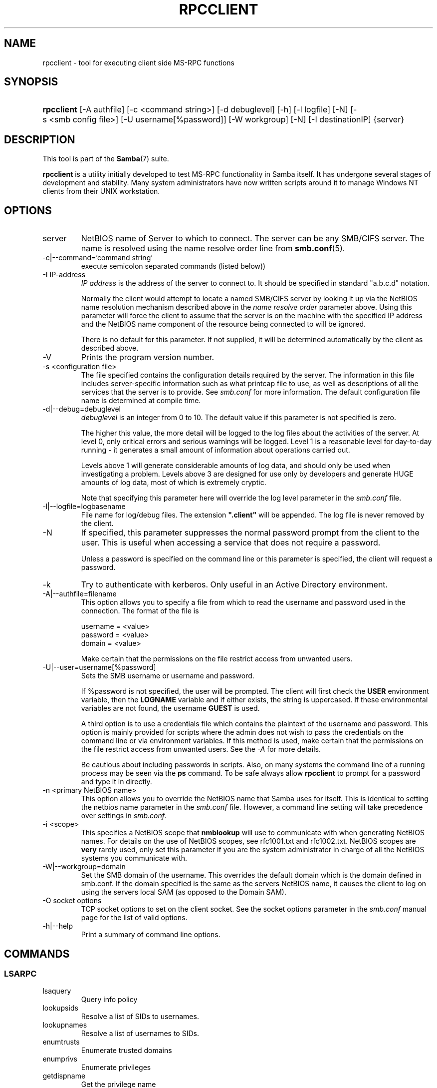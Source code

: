 .\"Generated by db2man.xsl. Don't modify this, modify the source.
.de Sh \" Subsection
.br
.if t .Sp
.ne 5
.PP
\fB\\$1\fR
.PP
..
.de Sp \" Vertical space (when we can't use .PP)
.if t .sp .5v
.if n .sp
..
.de Ip \" List item
.br
.ie \\n(.$>=3 .ne \\$3
.el .ne 3
.IP "\\$1" \\$2
..
.TH "RPCCLIENT" 1 "" "" ""
.SH NAME
rpcclient \- tool for executing client side MS-RPC functions
.SH "SYNOPSIS"
.ad l
.hy 0
.HP 10
\fBrpcclient\fR [\-A\ authfile] [\-c\ <command\ string>] [\-d\ debuglevel] [\-h] [\-l\ logfile] [\-N] [\-s\ <smb\ config\ file>] [\-U\ username[%password]] [\-W\ workgroup] [\-N] [\-I\ destinationIP] {server}
.ad
.hy

.SH "DESCRIPTION"

.PP
This tool is part of the \fBSamba\fR(7) suite\&.

.PP
\fBrpcclient\fR is a utility initially developed to test MS\-RPC functionality in Samba itself\&. It has undergone several stages of development and stability\&. Many system administrators have now written scripts around it to manage Windows NT clients from their UNIX workstation\&.

.SH "OPTIONS"

.TP
server
NetBIOS name of Server to which to connect\&. The server can be any SMB/CIFS server\&. The name is resolved using the name resolve order line from \fBsmb\&.conf\fR(5)\&.


.TP
\-c|\-\-command='command string'
execute semicolon separated commands (listed below))


.TP
\-I IP\-address
\fIIP address\fR is the address of the server to connect to\&. It should be specified in standard "a\&.b\&.c\&.d" notation\&.


Normally the client would attempt to locate a named SMB/CIFS server by looking it up via the NetBIOS name resolution mechanism described above in the \fIname resolve order\fR parameter above\&. Using this parameter will force the client to assume that the server is on the machine with the specified IP address and the NetBIOS name component of the resource being connected to will be ignored\&.


There is no default for this parameter\&. If not supplied, it will be determined automatically by the client as described above\&.


.TP
\-V
Prints the program version number\&.


.TP
\-s <configuration file>
The file specified contains the configuration details required by the server\&. The information in this file includes server\-specific information such as what printcap file to use, as well as descriptions of all the services that the server is to provide\&. See \fIsmb\&.conf\fR for more information\&. The default configuration file name is determined at compile time\&.


.TP
\-d|\-\-debug=debuglevel
\fIdebuglevel\fR is an integer from 0 to 10\&. The default value if this parameter is not specified is zero\&.


The higher this value, the more detail will be logged to the log files about the activities of the server\&. At level 0, only critical errors and serious warnings will be logged\&. Level 1 is a reasonable level for day\-to\-day running \- it generates a small amount of information about operations carried out\&.


Levels above 1 will generate considerable amounts of log data, and should only be used when investigating a problem\&. Levels above 3 are designed for use only by developers and generate HUGE amounts of log data, most of which is extremely cryptic\&.


Note that specifying this parameter here will override the log level parameter in the \fIsmb\&.conf\fR file\&.


.TP
\-l|\-\-logfile=logbasename
File name for log/debug files\&. The extension \fB"\&.client"\fR will be appended\&. The log file is never removed by the client\&.


.TP
\-N
If specified, this parameter suppresses the normal password prompt from the client to the user\&. This is useful when accessing a service that does not require a password\&.


Unless a password is specified on the command line or this parameter is specified, the client will request a password\&.


.TP
\-k
Try to authenticate with kerberos\&. Only useful in an Active Directory environment\&.


.TP
\-A|\-\-authfile=filename
This option allows you to specify a file from which to read the username and password used in the connection\&. The format of the file is


.nf

username = <value>
password = <value>
domain   = <value>
.fi


Make certain that the permissions on the file restrict access from unwanted users\&.


.TP
\-U|\-\-user=username[%password]
Sets the SMB username or username and password\&.


If %password is not specified, the user will be prompted\&. The client will first check the \fBUSER\fR environment variable, then the \fBLOGNAME\fR variable and if either exists, the string is uppercased\&. If these environmental variables are not found, the username \fBGUEST\fR is used\&.


A third option is to use a credentials file which contains the plaintext of the username and password\&. This option is mainly provided for scripts where the admin does not wish to pass the credentials on the command line or via environment variables\&. If this method is used, make certain that the permissions on the file restrict access from unwanted users\&. See the \fI\-A\fR for more details\&.


Be cautious about including passwords in scripts\&. Also, on many systems the command line of a running process may be seen via the \fBps\fR command\&. To be safe always allow \fBrpcclient\fR to prompt for a password and type it in directly\&.


.TP
\-n <primary NetBIOS name>
This option allows you to override the NetBIOS name that Samba uses for itself\&. This is identical to setting the netbios name parameter in the \fIsmb\&.conf\fR file\&. However, a command line setting will take precedence over settings in \fIsmb\&.conf\fR\&.


.TP
\-i <scope>
This specifies a NetBIOS scope that \fBnmblookup\fR will use to communicate with when generating NetBIOS names\&. For details on the use of NetBIOS scopes, see rfc1001\&.txt and rfc1002\&.txt\&. NetBIOS scopes are \fBvery\fR rarely used, only set this parameter if you are the system administrator in charge of all the NetBIOS systems you communicate with\&.


.TP
\-W|\-\-workgroup=domain
Set the SMB domain of the username\&. This overrides the default domain which is the domain defined in smb\&.conf\&. If the domain specified is the same as the servers NetBIOS name, it causes the client to log on using the servers local SAM (as opposed to the Domain SAM)\&.


.TP
\-O socket options
TCP socket options to set on the client socket\&. See the socket options parameter in the \fIsmb\&.conf\fR manual page for the list of valid options\&.


.TP
\-h|\-\-help
Print a summary of command line options\&.


.SH "COMMANDS"

.SS "LSARPC"

.TP
lsaquery
Query info policy


.TP
lookupsids
Resolve a list of SIDs to usernames\&.


.TP
lookupnames
Resolve a list of usernames to SIDs\&.


.TP
enumtrusts
Enumerate trusted domains


.TP
enumprivs
Enumerate privileges


.TP
getdispname
Get the privilege name


.TP
lsaenumsid
Enumerate the LSA SIDS


.TP
lsaenumprivsaccount
Enumerate the privileges of an SID


.TP
lsaenumacctrights
Enumerate the rights of an SID


.TP
lsaenumacctwithright
Enumerate accounts with a right


.TP
lsaaddacctrights
Add rights to an account


.TP
lsaremoveacctrights
Remove rights from an account


.TP
lsalookupprivvalue
Get a privilege value given its name


.TP
lsaquerysecobj
Query LSA security object


.SS "LSARPC-DS"

.TP
dsroledominfo
Get Primary Domain Information


.PP


.PP
\fBDFS\fR

.TP
dfsexist
Query DFS support


.TP
dfsadd
Add a DFS share


.TP
dfsremove
Remove a DFS share


.TP
dfsgetinfo
Query DFS share info


.TP
dfsenum
Enumerate dfs shares


.SS "REG"

.TP
shutdown
Remote Shutdown


.TP
abortshutdown
Abort Shutdown


.SS "SRVSVC"

.TP
srvinfo
Server query info


.TP
netshareenum
Enumerate shares


.TP
netfileenum
Enumerate open files


.TP
netremotetod
Fetch remote time of day


.SS "SAMR"

.TP
queryuser
Query user info


.TP
querygroup
Query group info


.TP
queryusergroups
Query user groups


.TP
querygroupmem
Query group membership


.TP
queryaliasmem
Query alias membership


.TP
querydispinfo
Query display info


.TP
querydominfo
Query domain info


.TP
enumdomusers
Enumerate domain users


.TP
enumdomgroups
Enumerate domain groups


.TP
enumalsgroups
Enumerate alias groups


.TP
createdomuser
Create domain user


.TP
samlookupnames
Look up names


.TP
samlookuprids
Look up names


.TP
deletedomuser
Delete domain user


.TP
samquerysecobj
Query SAMR security object


.TP
getdompwinfo
Retrieve domain password info


.TP
lookupdomain
Look up domain


.SS "SPOOLSS"

.TP
adddriver <arch> <config> [<version>]
Execute an AddPrinterDriver() RPC to install the printer driver information on the server\&. Note that the driver files should already exist in the directory returned by \fBgetdriverdir\fR\&. Possible values for \fIarch\fR are the same as those for the \fBgetdriverdir\fR command\&. The \fIconfig\fR parameter is defined as follows:


.nf

Long Printer Name:\\
Driver File Name:\\
Data File Name:\\
Config File Name:\\
Help File Name:\\
Language Monitor Name:\\
Default Data Type:\\
Comma Separated list of Files
.fi


Any empty fields should be enter as the string "NULL"\&.


Samba does not need to support the concept of Print Monitors since these only apply to local printers whose driver can make use of a bi\-directional link for communication\&. This field should be "NULL"\&. On a remote NT print server, the Print Monitor for a driver must already be installed prior to adding the driver or else the RPC will fail\&.


The \fIversion\fR parameter lets you specify the printer driver version number\&. If omitted, the default driver version for the specified architecture will be used\&. This option can be used to upload Windows 2000 (version 3) printer drivers\&.


.TP
addprinter <printername> <sharename> <drivername> <port>
Add a printer on the remote server\&. This printer will be automatically shared\&. Be aware that the printer driver must already be installed on the server (see \fBadddriver\fR) and the \fIport\fRmust be a valid port name (see \fBenumports\fR\&.


.TP
deldriver
Delete the specified printer driver for all architectures\&. This does not delete the actual driver files from the server, only the entry from the server's list of drivers\&.


.TP
enumdata
Enumerate all printer setting data stored on the server\&. On Windows NT clients, these values are stored in the registry, while Samba servers store them in the printers TDB\&. This command corresponds to the MS Platform SDK GetPrinterData() function (* This command is currently unimplemented)\&.


.TP
enumdataex
Enumerate printer data for a key


.TP
enumjobs <printer>
List the jobs and status of a given printer\&. This command corresponds to the MS Platform SDK EnumJobs() function


.TP
enumkey
Enumerate printer keys


.TP
enumports [level]
Executes an EnumPorts() call using the specified info level\&. Currently only info levels 1 and 2 are supported\&.


.TP
enumdrivers [level]
Execute an EnumPrinterDrivers() call\&. This lists the various installed printer drivers for all architectures\&. Refer to the MS Platform SDK documentation for more details of the various flags and calling options\&. Currently supported info levels are 1, 2, and 3\&.


.TP
enumprinters [level]
Execute an EnumPrinters() call\&. This lists the various installed and share printers\&. Refer to the MS Platform SDK documentation for more details of the various flags and calling options\&. Currently supported info levels are 1, 2 and 5\&.


.TP
getdata <printername> <valuename;>
Retrieve the data for a given printer setting\&. See the \fBenumdata\fR command for more information\&. This command corresponds to the GetPrinterData() MS Platform SDK function\&.


.TP
getdataex
Get printer driver data with keyname


.TP
getdriver <printername>
Retrieve the printer driver information (such as driver file, config file, dependent files, etc\&.\&.\&.) for the given printer\&. This command corresponds to the GetPrinterDriver() MS Platform SDK function\&. Currently info level 1, 2, and 3 are supported\&.


.TP
getdriverdir <arch>
Execute a GetPrinterDriverDirectory() RPC to retrieve the SMB share name and subdirectory for storing printer driver files for a given architecture\&. Possible values for \fIarch\fR are "Windows 4\&.0" (for Windows 95/98), "Windows NT x86", "Windows NT PowerPC", "Windows Alpha_AXP", and "Windows NT R4000"\&.


.TP
getprinter <printername>
Retrieve the current printer information\&. This command corresponds to the GetPrinter() MS Platform SDK function\&.


.TP
getprintprocdir
Get print processor directory


.TP
openprinter <printername>
Execute an OpenPrinterEx() and ClosePrinter() RPC against a given printer\&.


.TP
setdriver <printername> <drivername>
Execute a SetPrinter() command to update the printer driver associated with an installed printer\&. The printer driver must already be correctly installed on the print server\&.


See also the \fBenumprinters\fR and \fBenumdrivers\fR commands for obtaining a list of of installed printers and drivers\&.


.TP
addform
Add form


.TP
setform
Set form


.TP
getform
Get form


.TP
deleteform
Delete form


.TP
enumforms
Enumerate form


.TP
setprinter
Set printer comment


.TP
setprinterdata
Set REG_SZ printer data


.TP
rffpcnex
Rffpcnex test


.SS "NETLOGON"

.TP
logonctrl2
Logon Control 2


.TP
logonctrl
Logon Control


.TP
samsync
Sam Synchronisation


.TP
samdeltas
Query Sam Deltas


.TP
samlogon
Sam Logon


.SS "GENERAL COMMANDS"

.TP
debuglevel
Set the current debug level used to log information\&.


.TP
help (?)
Print a listing of all known commands or extended help on a particular command\&.


.TP
quit (exit)
Exit \fBrpcclient \fR\&.


.SH "BUGS"

.PP
\fBrpcclient\fR is designed as a developer testing tool and may not be robust in certain areas (such as command line parsing)\&. It has been known to generate a core dump upon failures when invalid parameters where passed to the interpreter\&.

.PP
From Luke Leighton's original rpcclient man page:

.PP
\fBWARNING!\fR The MSRPC over SMB code has been developed from examining Network traces\&. No documentation is available from the original creators (Microsoft) on how MSRPC over SMB works, or how the individual MSRPC services work\&. Microsoft's implementation of these services has been demonstrated (and reported) to be\&.\&.\&. a bit flaky in places\&.

.PP
The development of Samba's implementation is also a bit rough, and as more of the services are understood, it can even result in versions of \fBsmbd\fR(8) and \fBrpcclient\fR(1) that are incompatible for some commands or services\&. Additionally, the developers are sending reports to Microsoft, and problems found or reported to Microsoft are fixed in Service Packs, which may result in incompatibilities\&.

.SH "VERSION"

.PP
This man page is correct for version 3\&.0 of the Samba suite\&.

.SH "AUTHOR"

.PP
The original Samba software and related utilities were created by Andrew Tridgell\&. Samba is now developed by the Samba Team as an Open Source project similar to the way the Linux kernel is developed\&.

.PP
The original rpcclient man page was written by Matthew Geddes, Luke Kenneth Casson Leighton, and rewritten by Gerald Carter\&. The conversion to DocBook for Samba 2\&.2 was done by Gerald Carter\&. The conversion to DocBook XML 4\&.2 for Samba 3\&.0 was done by Alexander Bokovoy\&.

